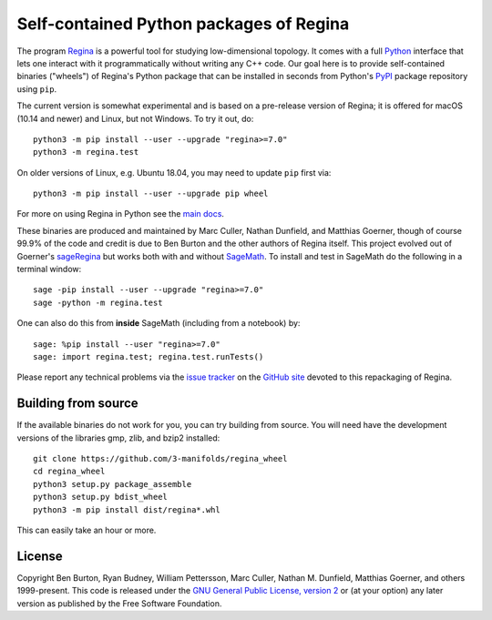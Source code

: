 Self-contained Python packages of Regina
========================================

The program `Regina`_ is a powerful tool for studying low-dimensional
topology. It comes with a full `Python`_ interface that lets one
interact with it programmatically without writing any C++ code. Our
goal here is to provide self-contained binaries ("wheels") of Regina's
Python package that can be installed in seconds from Python's `PyPI`_
package repository using ``pip``.

The current version is somewhat experimental and is based on a
pre-release version of Regina; it is offered for macOS (10.14 and
newer) and Linux, but not Windows. To try it out, do::

  python3 -m pip install --user --upgrade "regina>=7.0"
  python3 -m regina.test

On older versions of Linux, e.g. Ubuntu 18.04, you may need to update
``pip`` first via::

  python3 -m pip install --user --upgrade pip wheel

For more on using Regina in Python see the `main docs`_.

These binaries are produced and maintained by Marc Culler, Nathan
Dunfield, and Matthias Goerner, though of course 99.9% of the code and
credit is due to Ben Burton and the other authors of Regina
itself. This project evolved out of Goerner's `sageRegina`_
but works both with and without `SageMath`_. To install and test in
SageMath do the following in a terminal window::

  sage -pip install --user --upgrade "regina>=7.0"
  sage -python -m regina.test

One can also do this from **inside** SageMath (including from a
notebook) by::

  sage: %pip install --user "regina>=7.0"
  sage: import regina.test; regina.test.runTests()

Please report any technical problems via the `issue tracker`_ on the
`GitHub site`_ devoted to this repackaging of Regina.


Building from source
--------------------

If the available binaries do not work for you, you can try building
from source.  You will need have the development versions of the
libraries gmp, zlib, and bzip2 installed::

  git clone https://github.com/3-manifolds/regina_wheel
  cd regina_wheel
  python3 setup.py package_assemble
  python3 setup.py bdist_wheel
  python3 -m pip install dist/regina*.whl

This can easily take an hour or more.


License
-------

Copyright Ben Burton, Ryan Budney, William Pettersson, Marc Culler,
Nathan M. Dunfield, Matthias Goerner, and others 1999-present. This
code is released under the `GNU General Public License, version 2`_ or
(at your option) any later version as published by the Free Software
Foundation.

.. _Regina: https://regina-normal.github.io/
.. _Python: https://python.org
.. _PyPI: https://pypi.org
.. _main docs: https://regina-normal.github.io/#docs
.. _sageRegina: https://sageregina.unhyperbolic.org
.. _SageMath: https://sagemath.org
.. _issue tracker: https://github.com/3-manifolds/regina_wheels/issues
.. _GitHub site: https://github.com/3-manifolds/regina_wheels/
.. _GNU General Public License, version 2: https://www.gnu.org/licenses/old-licenses/gpl-2.0.txt
